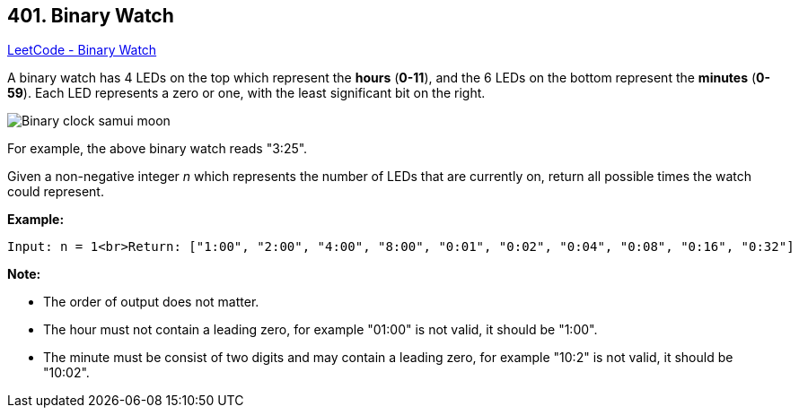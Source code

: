 == 401. Binary Watch

https://leetcode.com/problems/binary-watch/[LeetCode - Binary Watch]

A binary watch has 4 LEDs on the top which represent the *hours* (*0-11*), and the 6 LEDs on the bottom represent the *minutes* (*0-59*).
Each LED represents a zero or one, with the least significant bit on the right.

image::https://upload.wikimedia.org/wikipedia/commons/8/8b/Binary_clock_samui_moon.jpg[]

For example, the above binary watch reads "3:25".

Given a non-negative integer _n_ which represents the number of LEDs that are currently on, return all possible times the watch could represent.

*Example:*
[subs="verbatim,quotes"]
----
Input: n = 1<br>Return: ["1:00", "2:00", "4:00", "8:00", "0:01", "0:02", "0:04", "0:08", "0:16", "0:32"]
----


*Note:*

* The order of output does not matter.
* The hour must not contain a leading zero, for example "01:00" is not valid, it should be "1:00".
* The minute must be consist of two digits and may contain a leading zero, for example "10:2" is not valid, it should be "10:02".


